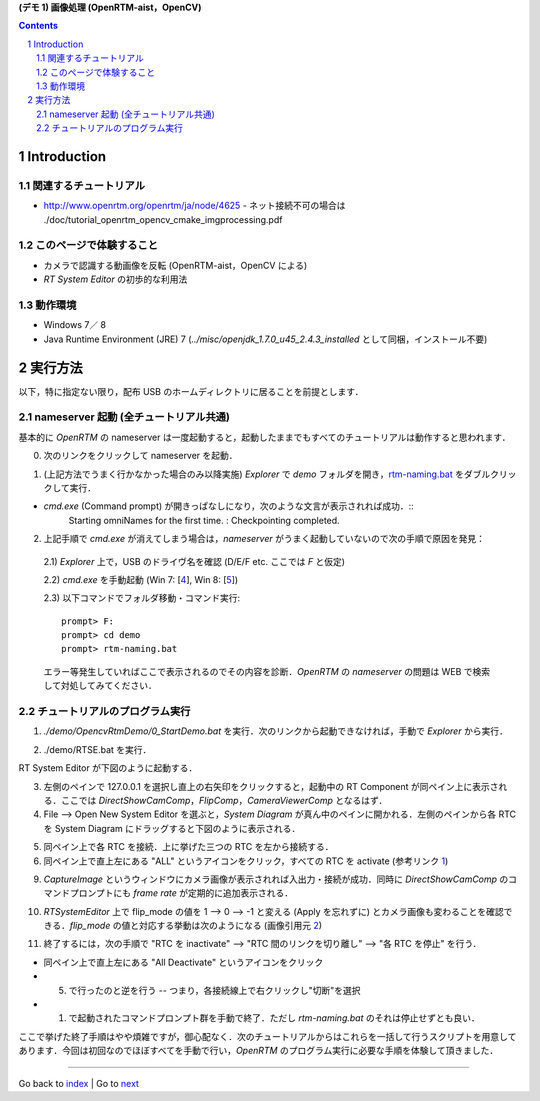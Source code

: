 **(デモ 1) 画像処理 (OpenRTM-aist，OpenCV)**

.. contents::
.. sectnum::

.. raw:: html

   <script src="batcall.js"></script>

Introduction
============

関連するチュートリアル
----------------------
- http://www.openrtm.org/openrtm/ja/node/4625
  - ネット接続不可の場合は ./doc/tutorial_openrtm_opencv_cmake_imgprocessing.pdf

このページで体験すること
------------------------
- カメラで認識する動画像を反転 (OpenRTM-aist，OpenCV による)
- `RT System Editor` の初歩的な利用法

動作環境
--------
- Windows 7／ 8
- Java Runtime Environment (JRE) 7 (`../misc/openjdk_1.7.0_u45_2.4.3_installed` として同梱，インストール不要)

実行方法
========
以下，特に指定ない限り，配布 USB のホームディレクトリに居ることを前提とします．

nameserver 起動 (全チュートリアル共通)
--------------------------------------
基本的に `OpenRTM` の nameserver は一度起動すると，起動したままでもすべてのチュートリアルは動作すると思われます．

0) 次のリンクをクリックして nameserver を起動．

.. raw:: html

    <ul>
     <li><a class="reference external"  href="javascript:void(0)" onclick="call_rtmnamerserver(); return false;">rtm-naming.bat</a></li>
    </ul>

1) (上記方法でうまく行かなかった場合のみ以降実施) `Explorer` で `demo` フォルダを開き，rtm-naming.bat_ をダブルクリックして実行．

- `cmd.exe` (Command prompt) が開きっぱなしになり，次のような文言が表示されれば成功．::
    Starting omniNames for the first time.
    :
    Checkpointing completed.

2) 上記手順で `cmd.exe` が消えてしまう場合は，`nameserver` がうまく起動していないので次の手順で原因を発見：

  2.1) `Explorer` 上で，USB のドライヴ名を確認 (D/E/F etc. ここでは `F` と仮定)

  2.2) `cmd.exe` を手動起動 (Win 7: [4_], Win 8: [5_])

  2.3) 以下コマンドでフォルダ移動・コマンド実行::

    prompt> F:
    prompt> cd demo
    prompt> rtm-naming.bat

  エラー等発生していればここで表示されるのでその内容を診断．`OpenRTM` の `nameserver` の問題は WEB で検索して対処してみてください．

チュートリアルのプログラム実行
------------------------------

1) `./demo/OpencvRtmDemo/0_StartDemo.bat` を実行．次のリンクから起動できなければ，手動で `Explorer` から実行．

.. raw:: html

    <a class="reference external"  href="javascript:void(0)" onclick="callbat_relativepath('OpencvRtmDemo\\0_StartDemo.bat'); return false;">./demo/OpencvRtmDemo/0_StartDemo.bat</a>

2) ./demo/RTSE.bat を実行．

.. raw:: html

    <a class="reference external"  href="javascript:void(0)" onclick="call_rtseditor(); return false;">./demo/RTSE.bat</a>

RT System Editor が下図のように起動する．

.. image:: media/rtse_nocomponents.png

3) 左側のペインで 127.0.0.1 を選択し直上の右矢印をクリックすると，起動中の RT Component が同ペイン上に表示される．ここでは `DirectShowCamComp`，`FlipComp`，`CameraViewerComp` となるはず．

4) File --> Open New System Editor を選ぶと，`System Diagram` が真ん中のペインに開かれる．左側のペインから各 RTC を System Diagram にドラッグすると下図のように表示される．

.. image:: media/rtse_opencvflip_launched.png

5) 同ペイン上で各 RTC を接続．上に挙げた三つの RTC を左から接続する．

6) 同ペイン上で直上左にある "ALL" というアイコンをクリック，すべての RTC を activate (参考リンク 1_) 

.. image:: media/1.1_rtc_activated.png

9) `CaptureImage` というウィンドウにカメラ画像が表示されれば入出力・接続が成功．同時に `DirectShowCamComp` のコマンドプロンプトにも `frame rate` が定期的に追加表示される．

.. image:: media/1.1_framerate.png

10) `RTSystemEditor` 上で flip_mode の値を 1 --> 0 --> -1 と変える (Apply を忘れずに) とカメラ画像も変わることを確認できる．`flip_mode` の値と対応する挙動は次のようになる (画像引用元 2_)

.. image:: http://www.openrtm.org/openrtm/sites/default/files/1337/cvFlip_and_FlipRTC.png

11) 終了するには，次の手順で "RTC を inactivate" --> "RTC 間のリンクを切り離し" --> "各 RTC を停止" を行う．

- 同ペイン上で直上左にある "All Deactivate" というアイコンをクリック
- (5) で行ったのと逆を行う -- つまり，各接続線上で右クリックし"切断"を選択
- (1) で起動されたコマンドプロンプト群を手動で終了．ただし `rtm-naming.bat` のそれは停止せずとも良い．

ここで挙げた終了手順はやや煩雑ですが，御心配なく．次のチュートリアルからはこれらを一括して行うスクリプトを用意してあります．今回は初回なのでほぼすべてを手動で行い，`OpenRTM` のプログラム実行に必要な手順を体験して頂きました．

.. _1: http://www.openrtm.org/openrtm/ja/node/4625#toc26 
.. _2: http://www.openrtm.org/openrtm/sites/default/files/1337/cvFlip_and_FlipRTC.png
.. _3: http://www.oracle.com/technetwork/java/javase/downloads/java-se-jre-7-download-432155.html
.. _4: http://pcsupport.about.com/od/windows7/a/command-prompt-windows-7.htm
.. _5: http://pcsupport.about.com/od/windows-8/a/command-prompt-windows-8.htm
.. _rtm-naming.bat: ../demo/rtm-naming.bat
.. _StartDemo.bat: ../demo/OpencvRtmDemo/0_StartDemo.bat

----

Go back to `index <index.htm>`__ | Go to `next <1.2_demo_mediaplaybyvoice.htm>`__

